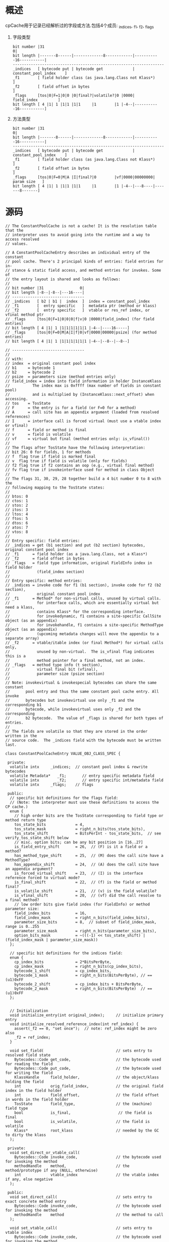* 概述
cpCache用于记录已经解析过的字段或方法.包括4个成员: _indices, _f1, _f2, _flags
1. 字段类型
   #+begin_example
bit number |31                                                               0|
bit length |-------8------|-------------8------------|-----------16-----------|
-------------------------------------------------------------------
_indices   [ bytecode put | bytecode get             | constant_pool_index    ]
_f1        [ field holder class (as java.lang.Class not Klass*)               ] 
_f2        [ field offset in bytes                                            ] 
_flags     [tos|0|F=1|0|0 |0|final?|volatile?|0 |0000|    field_index         ]
bit length [ 4 |1| 1 |1|1 |1|1     |1        |1 |-4--|-----------16-----------]
   #+end_example
2. 方法类型
   #+begin_example
bit number |31                                                               0|
bit length |-------8------|-------------8------------|-----------16-----------|
-------------------------------------------------------------------
_indices   [ bytecode put | bytecode get             | constant_pool_index    ]
_f1        [ field holder class (as java.lang.Class not Klass*)               ] 
_f2        [ field offset in bytes                                            ] 
_flags     [tos|0|F=0|M|A |I|final?|0        |vf|0000|00000000|  param size   ]
bit length [ 4 |1| 1 |1|1 |1|1     |1        |1 |-4--|---8----|-------8-------]
   #+end_example

* 源码
#+BEGIN_SRC c++
// The ConstantPoolCache is not a cache! It is the resolution table that the
// interpreter uses to avoid going into the runtime and a way to access resolved
// values.

// A ConstantPoolCacheEntry describes an individual entry of the constant
// pool cache. There's 2 principal kinds of entries: field entries for in-
// stance & static field access, and method entries for invokes. Some of
// the entry layout is shared and looks as follows:
//
// bit number |31                0|
// bit length |-8--|-8--|---16----|
// --------------------------------
// _indices   [ b2 | b1 |  index  ]  index = constant_pool_index
// _f1        [  entry specific   ]  metadata ptr (method or klass)
// _f2        [  entry specific   ]  vtable or res_ref index, or vfinal method ptr
// _flags     [tos|0|F=1|0|0|0|f|v|0 |0000|field_index] (for field entries)
// bit length [ 4 |1| 1 |1|1|1|1|1|1 |-4--|----16-----]
// _flags     [tos|0|F=0|M|A|I|f|0|vf|0000|00000|psize] (for method entries)
// bit length [ 4 |1| 1 |1|1|1|1|1|1 |-4--|--8--|--8--]

// --------------------------------
//
// with:
// index  = original constant pool index
// b1     = bytecode 1
// b2     = bytecode 2
// psize  = parameters size (method entries only)
// field_index = index into field information in holder InstanceKlass
//          The index max is 0xffff (max number of fields in constant pool)
//          and is multiplied by (InstanceKlass::next_offset) when accessing.
// tos    = TosState
// F      = the entry is for a field (or F=0 for a method)
// A      = call site has an appendix argument (loaded from resolved references)
// I      = interface call is forced virtual (must use a vtable index or vfinal)
// f      = field or method is final
// v      = field is volatile
// vf     = virtual but final (method entries only: is_vfinal())
//
// The flags after TosState have the following interpretation:
// bit 26: 0 for fields, 1 for methods
// f  flag true if field is marked final
// v  flag true if field is volatile (only for fields)
// f2 flag true if f2 contains an oop (e.g., virtual final method)
// fv flag true if invokeinterface used for method in class Object
//
// The flags 31, 30, 29, 28 together build a 4 bit number 0 to 8 with the
// following mapping to the TosState states:
//
// btos: 0
// ctos: 1
// stos: 2
// itos: 3
// ltos: 4
// ftos: 5
// dtos: 6
// atos: 7
// vtos: 8
//
// Entry specific: field entries:
// _indices = get (b1 section) and put (b2 section) bytecodes, original constant pool index
// _f1      = field holder (as a java.lang.Class, not a Klass*)
// _f2      = field offset in bytes
// _flags   = field type information, original FieldInfo index in field holder
//            (field_index section)
//
// Entry specific: method entries:
// _indices = invoke code for f1 (b1 section), invoke code for f2 (b2 section),
//            original constant pool index
// _f1      = Method* for non-virtual calls, unused by virtual calls.
//            for interface calls, which are essentially virtual but need a klass,
//            contains Klass* for the corresponding interface.
//            for invokedynamic, f1 contains a site-specific CallSite object (as an appendix)
//            for invokehandle, f1 contains a site-specific MethodType object (as an appendix)
//            (upcoming metadata changes will move the appendix to a separate array)
// _f2      = vtable/itable index (or final Method*) for virtual calls only,
//            unused by non-virtual.  The is_vfinal flag indicates this is a
//            method pointer for a final method, not an index.
// _flags   = method type info (t section),
//            virtual final bit (vfinal),
//            parameter size (psize section)
//
// Note: invokevirtual & invokespecial bytecodes can share the same constant
//       pool entry and thus the same constant pool cache entry. All invoke
//       bytecodes but invokevirtual use only _f1 and the corresponding b1
//       bytecode, while invokevirtual uses only _f2 and the corresponding
//       b2 bytecode.  The value of _flags is shared for both types of entries.
//
// The fields are volatile so that they are stored in the order written in the
// source code.  The _indices field with the bytecode must be written last.

class ConstantPoolCacheEntry VALUE_OBJ_CLASS_SPEC {

 private:
  volatile intx     _indices;  // constant pool index & rewrite bytecodes
  volatile Metadata*   _f1;       // entry specific metadata field
  volatile intx        _f2;       // entry specific int/metadata field
  volatile intx     _flags;    // flags

 public:
  // specific bit definitions for the flags field:
  // (Note: the interpreter must use these definitions to access the CP cache.)
  enum {
    // high order bits are the TosState corresponding to field type or method return type
    tos_state_bits             = 4,
    tos_state_mask             = right_n_bits(tos_state_bits),
    tos_state_shift            = BitsPerInt - tos_state_bits,  // see verify_tos_state_shift below
    // misc. option bits; can be any bit position in [16..27]
    is_field_entry_shift       = 26,  // (F) is it a field or a method?
    has_method_type_shift      = 25,  // (M) does the call site have a MethodType?
    has_appendix_shift         = 24,  // (A) does the call site have an appendix argument?
    is_forced_virtual_shift    = 23,  // (I) is the interface reference forced to virtual mode?
    is_final_shift             = 22,  // (f) is the field or method final?
    is_volatile_shift          = 21,  // (v) is the field volatile?
    is_vfinal_shift            = 20,  // (vf) did the call resolve to a final method?
    // low order bits give field index (for FieldInfo) or method parameter size:
    field_index_bits           = 16,
    field_index_mask           = right_n_bits(field_index_bits),
    parameter_size_bits        = 8,  // subset of field_index_mask, range is 0..255
    parameter_size_mask        = right_n_bits(parameter_size_bits),
    option_bits_mask           = ~(((-1) << tos_state_shift) | (field_index_mask | parameter_size_mask))
  };

  // specific bit definitions for the indices field:
  enum {
    cp_index_bits              = 2*BitsPerByte,
    cp_index_mask              = right_n_bits(cp_index_bits),
    bytecode_1_shift           = cp_index_bits,
    bytecode_1_mask            = right_n_bits(BitsPerByte), // == (u1)0xFF
    bytecode_2_shift           = cp_index_bits + BitsPerByte,
    bytecode_2_mask            = right_n_bits(BitsPerByte)  // == (u1)0xFF
  };


  // Initialization
  void initialize_entry(int original_index);     // initialize primary entry
  void initialize_resolved_reference_index(int ref_index) {
    assert(_f2 == 0, "set once");  // note: ref_index might be zero also
    _f2 = ref_index;
  }

  void set_field(                                // sets entry to resolved field state
    Bytecodes::Code get_code,                    // the bytecode used for reading the field
    Bytecodes::Code put_code,                    // the bytecode used for writing the field
    KlassHandle     field_holder,                // the object/klass holding the field
    int             orig_field_index,            // the original field index in the field holder
    int             field_offset,                // the field offset in words in the field holder
    TosState        field_type,                  // the (machine) field type
    bool            is_final,                     // the field is final
    bool            is_volatile,                 // the field is volatile
    Klass*          root_klass                   // needed by the GC to dirty the klass
  );

 private:
  void set_direct_or_vtable_call(
    Bytecodes::Code invoke_code,                 // the bytecode used for invoking the method
    methodHandle    method,                      // the method/prototype if any (NULL, otherwise)
    int             vtable_index                 // the vtable index if any, else negative
  );

 public:
  void set_direct_call(                          // sets entry to exact concrete method entry
    Bytecodes::Code invoke_code,                 // the bytecode used for invoking the method
    methodHandle    method                       // the method to call
  );

  void set_vtable_call(                          // sets entry to vtable index
    Bytecodes::Code invoke_code,                 // the bytecode used for invoking the method
    methodHandle    method,                      // resolved method which declares the vtable index
    int             vtable_index                 // the vtable index
  );

  void set_itable_call(
    Bytecodes::Code invoke_code,                 // the bytecode used; must be invokeinterface
    methodHandle method,                         // the resolved interface method
    int itable_index                             // index into itable for the method
  );

  void set_method_handle(
    constantPoolHandle cpool,                    // holding constant pool (required for locking)
    const CallInfo &call_info                    // Call link information
  );

  void set_dynamic_call(
    constantPoolHandle cpool,                    // holding constant pool (required for locking)
    const CallInfo &call_info                    // Call link information
  );

  // Common code for invokedynamic and MH invocations.

  // The "appendix" is an optional call-site-specific parameter which is
  // pushed by the JVM at the end of the argument list.  This argument may
  // be a MethodType for the MH.invokes and a CallSite for an invokedynamic
  // instruction.  However, its exact type and use depends on the Java upcall,
  // which simply returns a compiled LambdaForm along with any reference
  // that LambdaForm needs to complete the call.  If the upcall returns a
  // null appendix, the argument is not passed at all.
  //
  // The appendix is *not* represented in the signature of the symbolic
  // reference for the call site, but (if present) it *is* represented in
  // the Method* bound to the site.  This means that static and dynamic
  // resolution logic needs to make slightly different assessments about the
  // number and types of arguments.
  void set_method_handle_common(
    constantPoolHandle cpool,                    // holding constant pool (required for locking)
    Bytecodes::Code invoke_code,                 // _invokehandle or _invokedynamic
    const CallInfo &call_info                    // Call link information
  );

  // invokedynamic and invokehandle call sites have two entries in the
  // resolved references array:
  //   appendix   (at index+0)
  //   MethodType (at index+1)
  enum {
    _indy_resolved_references_appendix_offset    = 0,
    _indy_resolved_references_method_type_offset = 1,
    _indy_resolved_references_entries
  };
};
#+END_SRC